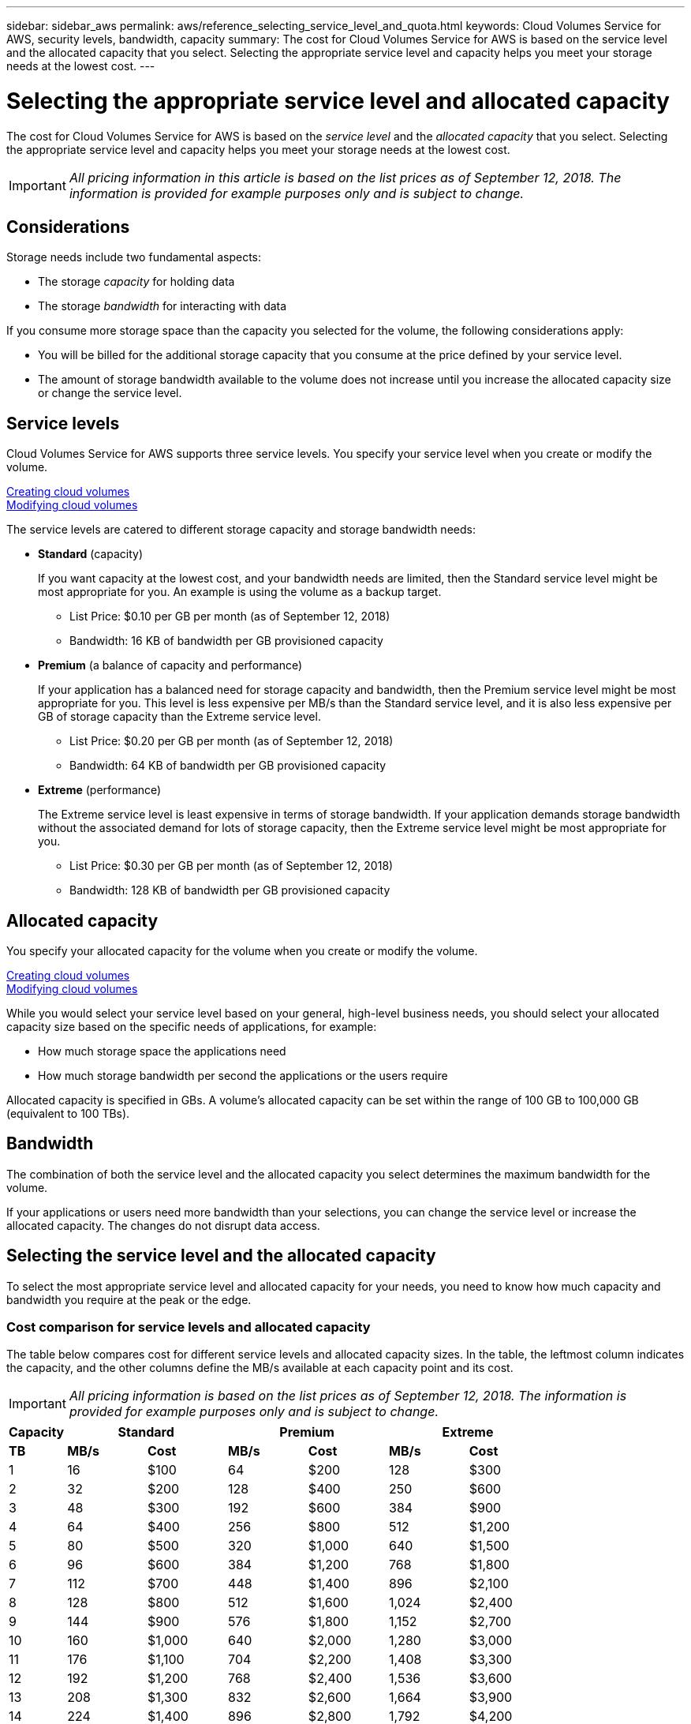 ---
sidebar: sidebar_aws
permalink: aws/reference_selecting_service_level_and_quota.html
keywords: Cloud Volumes Service for AWS, security levels, bandwidth, capacity
summary: The cost for Cloud Volumes Service for AWS is based on the service level and the allocated capacity that you select.  Selecting the appropriate service level and capacity helps you meet your storage needs at the lowest cost.
---

= Selecting the appropriate service level and allocated capacity
:hardbreaks:
:nofooter:
:icons: font
:linkattrs:
:imagesdir: ./media/


[.lead]
The cost for Cloud Volumes Service for AWS is based on the _service level_ and the _allocated capacity_ that you select.  Selecting the appropriate service level and capacity helps you meet your storage needs at the lowest cost.


IMPORTANT: _All pricing information in this article is based on the list prices as of September 12, 2018.  The information is provided for example purposes only and is subject to change._

== Considerations

Storage needs include two fundamental aspects:

* The storage _capacity_ for holding data
* The storage _bandwidth_ for interacting with data

If you consume more storage space than the capacity you selected for the volume, the following considerations apply:

* You will be billed for the additional storage capacity that you consume at the price defined by your service level.

* The amount of storage bandwidth available to the volume does not increase until you increase the allocated capacity size or change the service level.

== Service levels

Cloud Volumes Service for AWS supports three service levels. You specify your service level when you create or modify the volume.

link:task_creating_cloud_volumes_for_aws.html[Creating cloud volumes]
link:task_modifying_cloud_volumes_for_aws.html[Modifying cloud volumes]

The service levels are catered to different storage capacity and storage bandwidth needs:

* **Standard** (capacity)
+
If you want capacity at the lowest cost, and your bandwidth needs are limited, then the Standard service level might be most appropriate for you.  An example is using the volume as a backup target.
+
** List Price: $0.10 per GB per month (as of September 12, 2018)
** Bandwidth: 16 KB of bandwidth per GB provisioned capacity

* **Premium** (a balance of capacity and performance)
+
If your application has a balanced need for storage capacity and bandwidth, then the Premium service level might be most appropriate for you.  This level is less expensive per MB/s than the Standard service level, and it is also less expensive per GB of storage capacity than the Extreme service level.
+
** List Price: $0.20 per GB per month (as of September 12, 2018)
** Bandwidth: 64 KB of bandwidth per GB provisioned capacity

* **Extreme** (performance)
+
The Extreme service level is least expensive in terms of storage bandwidth.  If your application demands storage bandwidth without the associated demand for lots of storage capacity, then the Extreme service level might be most appropriate for you.
+
** List Price: $0.30 per GB per month  (as of September 12, 2018)
** Bandwidth: 128 KB of bandwidth per GB provisioned capacity

== Allocated capacity
You specify your allocated capacity for the volume when you create or modify the volume.

link:task_creating_cloud_volumes_for_aws.html[Creating cloud volumes]
link:task_modifying_cloud_volumes_for_aws.html[Modifying cloud volumes]

While you would select your service level based on your general, high-level business needs, you should select your allocated capacity size based on the specific needs of applications, for example:

* How much storage space the applications need
* How much storage bandwidth per second the applications or the users require

Allocated capacity is specified in GBs.  A volume's allocated capacity can be set within the range of 100 GB to 100,000 GB (equivalent to 100 TBs).

== Bandwidth

The combination of both the service level and the allocated capacity you select determines the maximum bandwidth for the volume.

If your applications or users need more bandwidth than your selections, you can change the service level or increase the allocated capacity.  The changes do not disrupt data access.

== Selecting the service level and the allocated capacity

To select the most appropriate service level and allocated capacity for your needs, you need to know how much capacity and bandwidth you require at the peak or the edge.

=== Cost comparison for service levels and allocated capacity

The table below compares cost for different service levels and allocated capacity sizes.  In the table, the leftmost column indicates the capacity, and the other columns define the MB/s available at each capacity point and its cost.

IMPORTANT: _All pricing information is based on the list prices as of September 12, 2018.  The information is provided for example purposes only and is subject to change._

[cols=7*,options="header",cols="10,15,15,15,15,15,15",width="80%"]
|===
| 	Capacity
2+^.^| Standard
2+^.^| Premium
2+^.^| Extreme
| 	 **TB**	| 	 **MB/s**	| 	**Cost**	| 	**MB/s**	| 	**Cost**	| 	**MB/s**	| 	**Cost**
|	1	|	16	|	$100	|	64	|	$200	|	128	|	$300
|	2	|	32	|	$200	|	128	|	$400	|	250	|	$600
|	3	|	48	|	$300	|	192	|	$600	|	384	|	$900
|	4	|	64	|	$400	|	256	|	$800	|	512	|	$1,200
|	5	|	80	|	$500	|	320	|	$1,000	|	640	|	$1,500
|	6	|	96	|	$600	|	384	|	$1,200	|	768	|	$1,800
|	7	|	112	|	$700	|	448	|	$1,400	|	896	|	$2,100
|	8	|	128	|	$800	|	512	|	$1,600	|	1,024	|	$2,400
|	9	|	144	|	$900	|	576	|	$1,800	|	1,152	|	$2,700
|	10	|	160	|	$1,000	|	640	|	$2,000	|	1,280	|	$3,000
|	11	|	176	|	$1,100	|	704	|	$2,200	|	1,408	|	$3,300
|	12	|	192	|	$1,200	|	768	|	$2,400	|	1,536	|	$3,600
|	13	|	208	|	$1,300	|	832	|	$2,600	|	1,664	|	$3,900
|	14	|	224	|	$1,400	|	896	|	$2,800	|	1,792	|	$4,200
|	15	|	240	|	$1,500	|	960	|	$3,000	|	1,920	|	$4,500
|	16	|	256	|	$1,600	|	1,024	|	$3,200	|	2,048	|	$4,800
|	17	|	272	|	$1,700	|	1,088	|	$3,400	|	2,176	|	$5,100
|	18	|	288	|	$1,800	|	1,152	|	$3,600	|	2,304	|	$5,400
|	19	|	304	|	$1,900	|	1,216	|	$3,800	|	2,432	|	$5,700
|	20	|	320	|	$2,000	|	1,280	|	$4,000	|	2,560	|	$6,000
|	21	|	336	|	$2,100	|	1,344	|	$4,200	|	2,688	|	$6,300
|	22	|	352	|	$2,200	|	1,408	|	$4,400	|	2,816	|	$6,600
|	23	|	368	|	$2,300	|	1,472	|	$4,600	|	2,944	|	$6,900
|	24	|	384	|	$2,400	|	1,536	|	$4,800	|	3,072	|	$7,200
|	25	|	400	|	$2,500	|	1,600	|	$5,000	|	3,200	|	$7,500
|	26	|	416	|	$2,600	|	1,664	|	$5,200	|	3,328	|	$7,800
|	27	|	432	|	$2,700	|	1,728	|	$5,400	|	3,456	|	$8,100
|	28	|	448	|	$2,800	|	1,792	|	$5,600	|	3,500	|	$8,400
|	29	|	464	|	$2,900	|	1,856	|	$5,800	|	3,500	|	$8,700
|	30	|	480	|	$3,000	|	1,920	|	$6,000	|	3,500	|	$9,000
|	31	|	496	|	$3,100	|	1,984	|	$6,200	|	3,500	|	$9,300
|	32	|	512	|	$3,200	|	2,048	|	$6,400	|	3,500	|	$9,600
|	33	|	528	|	$3,300	|	2,112	|	$6,600	|	3,500	|	$9,900
|	34	|	544	|	$3,400	|	2,176	|	$6,800	|	3,500	|	$10,200
|	35	|	560	|	$3,500	|	2,240	|	$7,000	|	3,500	|	$10,500
|	36	|	576	|	$3,600	|	2,304	|	$7,200	|	3,500	|	$10,800
|	37	|	592	|	$3,700	|	2,368	|	$7,400	|	3,500	|	$11,100
|	38	|	608	|	$3,800	|	2,432	|	$7,600	|	3,500	|	$11,400
|	39	|	624	|	$3,900	|	2,496	|	$7,800	|	3,500	|	$11,700
|	40	|	640	|	$4,000	|	2,560	|	$8,000	|	3,500	|	$12,000
|	41	|	656	|	$4,100	|	2,624	|	$8,200	|	3,500	|	$12,300
|	42	|	672	|	$4,200	|	2,688	|	$8,400	|	3,500	|	$12,600
|	43	|	688	|	$4,300	|	2,752	|	$8,600	|	3,500	|	$12,900
|	44	|	704	|	$4,400	|	2,816	|	$8,800	|	3,500	|	$13,200
|	45	|	720	|	$4,500	|	2,880	|	$9,000	|	3,500	|	$13,500
|	46	|	736	|	$4,600	|	2,944	|	$9,200	|	3,500	|	$13,800
|	47	|	752	|	$4,700	|	3,008	|	$9,400	|	3,500	|	$14,100
|	48	|	768	|	$4,800	|	3,072	|	$9,600	|	3,500	|	$14,400
|	49	|	784	|	$4,900	|	3,136	|	$9,800	|	3,500	|	$14,700
|	50	|	800	|	$5,000	|	3,200	|	$10,000	|	3,500	|	$15,000
|	51	|	816	|	$5,100	|	3,264	|	$10,200	|	3,500	|	$15,300
|	52	|	832	|	$5,200	|	3,328	|	$10,400	|	3,500	|	$15,600
|	53	|	848	|	$5,300	|	3,392	|	$10,600	|	3,500	|	$15,900
|	54	|	864	|	$5,400	|	3,456	|	$10,800	|	3,500	|	$16,200
|	55	|	880	|	$5,500	|	3,500	|	$11,000	|	3,500	|	$16,500
|	56	|	896	|	$5,600	|	3,500	|	$11,200	|	3,500	|	$16,800
|	57	|	912	|	$5,700	|	3,500	|	$11,400	|	3,500	|	$17,100
|	58	|	928	|	$5,800	|	3,500	|	$11,600	|	3,500	|	$17,400
|	59	|	944	|	$5,900	|	3,500	|	$11,800	|	3,500	|	$17,700
|	60	|	960	|	$6,000	|	3,500	|	$12,000	|	3,500	|	$18,000
|	61	|	976	|	$6,100	|	3,500	|	$12,200	|	3,500	|	$18,300
|	62	|	992	|	$6,200	|	3,500	|	$12,400	|	3,500	|	$18,600
|	63	|	1,008	|	$6,300	|	3,500	|	$12,600	|	3,500	|	$18,900
|	64	|	1,024	|	$6,400	|	3,500	|	$12,800	|	3,500	|	$19,200
|	65	|	1,040	|	$6,500	|	3,500	|	$13,000	|	3,500	|	$19,500
|	66	|	1,056	|	$6,600	|	3,500	|	$13,200	|	3,500	|	$19,800
|	67	|	1,072	|	$6,700	|	3,500	|	$13,400	|	3,500	|	$20,100
|	68	|	1,088	|	$6,800	|	3,500	|	$13,600	|	3,500	|	$20,400
|	69	|	1,104	|	$6,900	|	3,500	|	$13,800	|	3,500	|	$20,700
|	70	|	1,120	|	$7,000	|	3,500	|	$14,000	|	3,500	|	$21,000
|	71	|	1,136	|	$7,100	|	3,500	|	$14,200	|	3,500	|	$21,300
|	72	|	1,152	|	$7,200	|	3,500	|	$14,400	|	3,500	|	$21,600
|	73	|	1,168	|	$7,300	|	3,500	|	$14,600	|	3,500	|	$21,900
|	74	|	1,184	|	$7,400	|	3,500	|	$14,800	|	3,500	|	$22,200
|	75	|	1,200	|	$7,500	|	3,500	|	$15,000	|	3,500	|	$22,500
|	76	|	1,216	|	$7,600	|	3,500	|	$15,200	|	3,500	|	$22,800
|	77	|	1,232	|	$7,700	|	3,500	|	$15,400	|	3,500	|	$23,100
|	78	|	1,248	|	$7,800	|	3,500	|	$15,600	|	3,500	|	$23,400
|	79	|	1,264	|	$7,900	|	3,500	|	$15,800	|	3,500	|	$23,700
|	80	|	1,280	|	$8,000	|	3,500	|	$16,000	|	3,500	|	$24,000
|	81	|	1,296	|	$8,100	|	3,500	|	$16,200	|	3,500	|	$24,300
|	82	|	1,312	|	$8,200	|	3,500	|	$16,400	|	3,500	|	$24,600
|	83	|	1,328	|	$8,300	|	3,500	|	$16,600	|	3,500	|	$24,900
|	84	|	1,344	|	$8,400	|	3,500	|	$16,800	|	3,500	|	$25,200
|	85	|	1,360	|	$8,500	|	3,500	|	$17,000	|	3,500	|	$25,500
|	86	|	1,376	|	$8,600	|	3,500	|	$17,200	|	3,500	|	$25,800
|	87	|	1,392	|	$8,700	|	3,500	|	$17,400	|	3,500	|	$26,100
|	88	|	1,408	|	$8,800	|	3,500	|	$17,600	|	3,500	|	$26,400
|	89	|	1,424	|	$8,900	|	3,500	|	$17,800	|	3,500	|	$26,700
|	90	|	1,440	|	$9,000	|	3,500	|	$18,000	|	3,500	|	$27,000
|	91	|	1,456	|	$9,100	|	3,500	|	$18,200	|	3,500	|	$27,300
|	92	|	1,472	|	$9,200	|	3,500	|	$18,400	|	3,500	|	$27,600
|	93	|	1,488	|	$9,300	|	3,500	|	$18,600	|	3,500	|	$27,900
|	94	|	1,504	|	$9,400	|	3,500	|	$18,800	|	3,500	|	$28,200
|	95	|	1,520	|	$9,500	|	3,500	|	$19,000	|	3,500	|	$28,500
|	96	|	1,536	|	$9,600	|	3,500	|	$19,200	|	3,500	|	$28,800
|	97	|	1,552	|	$9,700	|	3,500	|	$19,400	|	3,500	|	$29,100
|	98	|	1,568	|	$9,800	|	3,500	|	$19,600	|	3,500	|	$29,400
|	99	|	1,584	|	$9,900	|	3,500	|	$19,800	|	3,500	|	$29,700
|	100	|	1,600	|	$10,000	|	3,500	|	$20,000	|	3,500	|	$30,000
|===

=== Example 1

For example, your application requires 25 TB of capacity and 100 MB/s of bandwidth. At 25 TB of capacity, the Standard service level would provide 400 MB/s of bandwidth at a cost of $2,500, making Standard the most suitable service level in this case.

image:diagram_service_level_quota_example1.png[Service level and capacity selection, example 1]

=== Example 2

For example, your application requires 12 TB of capacity and 800 MB/s of peak bandwidth.  Although the Extreme service level can meet the demands of the application at the 12 TB mark, it is more cost-effective to select 13 TB at the Premium service level.

image:diagram_service_level_quota_example2.png[Service level and capacity selection, example 2]
